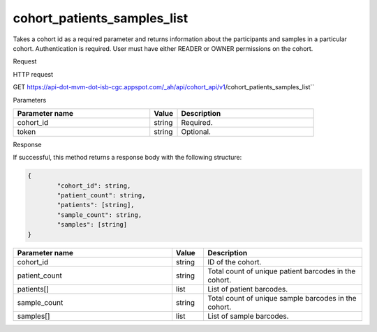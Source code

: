 cohort_patients_samples_list
############################
Takes a cohort id as a required parameter and returns information about the participants and samples in a particular cohort. Authentication is required. User must have either READER or OWNER permissions on the cohort.

Request

HTTP request

GET https://api-dot-mvm-dot-isb-cgc.appspot.com/_ah/api/cohort_api/v1/cohort_patients_samples_list``

Parameters

.. csv-table::
	:header: "**Parameter name**", "**Value**", "**Description**"
	:widths: 50, 10, 50

	cohort_id,string,Required.
	token,string,Optional.


Response

If successful, this method returns a response body with the following structure:

.. code-block:: javascript

	{
		"cohort_id": string,
		"patient_count": string,
		"patients": [string],
		"sample_count": string,
		"samples": [string]
	}

.. csv-table::
	:header: "**Parameter name**", "**Value**", "**Description**"
	:widths: 50, 10, 50

	cohort_id, string, ID of the cohort.
	patient_count, string, Total count of unique patient barcodes in the cohort.
	patients[], list, List of patient barcodes.
	sample_count, string, Total count of unique sample barcodes in the cohort.
	samples[], list, List of sample barcodes.
